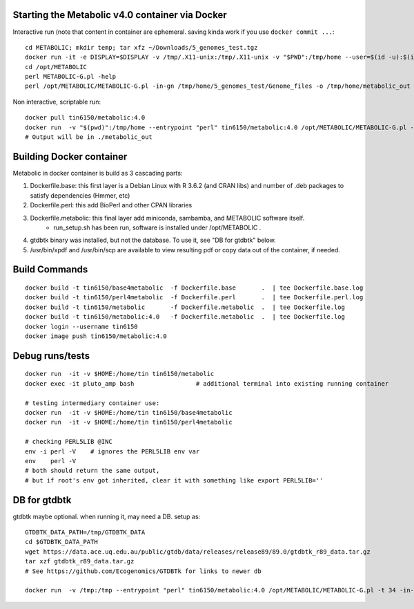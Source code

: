 
Starting the Metabolic v4.0 container via Docker
================================================

Interactive run (note that content in container are ephemeral.  saving kinda work if you use ``docker commit ...``::

	cd METABOLIC; mkdir temp; tar xfz ~/Downloads/5_genomes_test.tgz
	docker run -it -e DISPLAY=$DISPLAY -v /tmp/.X11-unix:/tmp/.X11-unix -v "$PWD":/tmp/home --user=$(id -u):$(id -g)  tin6150/metabolic:4.0
	cd /opt/METABOLIC
	perl METABOLIC-G.pl -help
	perl /opt/METABOLIC/METABOLIC-G.pl -in-gn /tmp/home/5_genomes_test/Genome_files -o /tmp/home/metabolic_out 

Non interactive, scriptable run::

 
	docker pull tin6150/metabolic:4.0 
	docker run  -v "$(pwd)":/tmp/home --entrypoint "perl" tin6150/metabolic:4.0 /opt/METABOLIC/METABOLIC-G.pl -t 34 -in-gn /tmp/home/5_genomes_test/Genome_files -o /tmp/home/metabolic_out 
	# Output will be in ./metabolic_out



Building Docker container
=========================

Metabolic in docker container is build as 3 cascading parts:

1. Dockerfile.base: this first layer is a Debian Linux with R 3.6.2 (and CRAN libs) and number of .deb packages to satisfy dependencies (Hmmer, etc)

2. Dockerfile.perl: this add BioPerl and other CPAN libraries

3. Dockerfile.metabolic: this final layer add miniconda, sambamba, and METABOLIC software itself.
    - run_setup.sh has been run, software is installed under /opt/METABOLIC .

4. gtdbtk binary was installed, but not the database.  
   To use it, see "DB for gtdbtk" below.

5. /usr/bin/xpdf and /usr/bin/scp are available to view resulting pdf or copy data out of the container, if needed.


Build Commands
==============

::

		docker build -t tin6150/base4metabolic  -f Dockerfile.base       .  | tee Dockerfile.base.log 
		docker build -t tin6150/perl4metabolic  -f Dockerfile.perl       .  | tee Dockerfile.perl.log 
		docker build -t tin6150/metabolic       -f Dockerfile.metabolic  .  | tee Dockerfile.log 
		docker build -t tin6150/metabolic:4.0   -f Dockerfile.metabolic  .  | tee Dockerfile.log 
		docker login --username tin6150
		docker image push tin6150/metabolic:4.0  


Debug runs/tests
================

::

        docker run  -it -v $HOME:/home/tin tin6150/metabolic
        docker exec -it pluto_amp bash                 # additional terminal into existing running container

        # testing intermediary container use:
        docker run  -it -v $HOME:/home/tin tin6150/base4metabolic
        docker run  -it -v $HOME:/home/tin tin6150/perl4metabolic

        # checking PERL5LIB @INC
        env -i perl -V    # ignores the PERL5LIB env var
        env    perl -V
        # both should return the same output, 
        # but if root's env got inherited, clear it with something like export PERL5LIB=''


DB for gtdbtk 
=============

gtdbtk maybe optional.  when running it, may need a DB.  setup as:: 

	GTDBTK_DATA_PATH=/tmp/GTDBTK_DATA
	cd $GTDBTK_DATA_PATH
	wget https://data.ace.uq.edu.au/public/gtdb/data/releases/release89/89.0/gtdbtk_r89_data.tar.gz
	tar xzf gtdbtk_r89_data.tar.gz
	# See https://github.com/Ecogenomics/GTDBTk for links to newer db

	docker run  -v /tmp:/tmp --entrypoint "perl" tin6150/metabolic:4.0 /opt/METABOLIC/METABOLIC-G.pl -t 34 -in-gn /tmp//5_genomes_test/Genome_files -o /tmp/metabolic_out 




.. # vim: tabstop=4 noexpandtab paste background=dark
